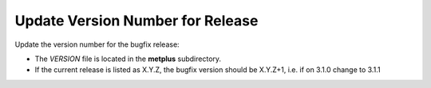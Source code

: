 Update Version Number for Release
---------------------------------

Update the version number for the bugfix release:

* The *VERSION* file is located in the **metplus** subdirectory.
* If the current release is listed as X.Y.Z, the bugfix version should be X.Y.Z+1, i.e. if on 3.1.0 change to 3.1.1

